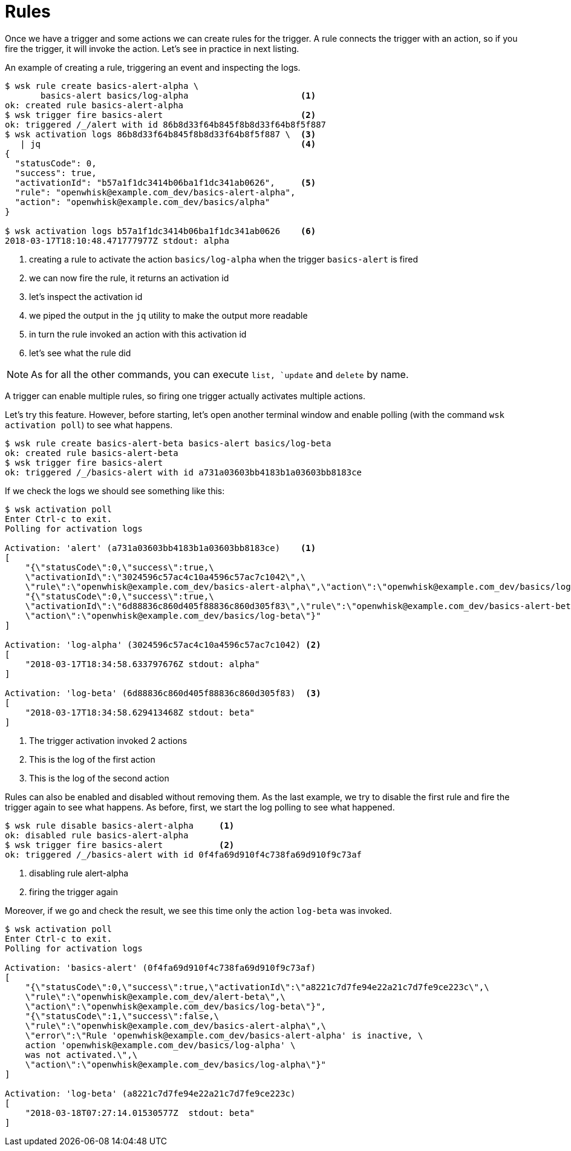 = Rules

Once we have a trigger and some actions we can create rules for the trigger. A rule connects the trigger with an action, so if you fire the trigger, it will invoke the action.  Let's see in practice in next listing.

[id=creating-rules]
.An example of creating a rule, triggering an event and inspecting the logs.
----
$ wsk rule create basics-alert-alpha \
       basics-alert basics/log-alpha                      <1>
ok: created rule basics-alert-alpha
$ wsk trigger fire basics-alert                           <2>      
ok: triggered /_/alert with id 86b8d33f64b845f8b8d33f64b8f5f887
$ wsk activation logs 86b8d33f64b845f8b8d33f64b8f5f887 \  <3>
   | jq                                                   <4>
{
  "statusCode": 0,
  "success": true,
  "activationId": "b57a1f1dc3414b06ba1f1dc341ab0626",     <5>
  "rule": "openwhisk@example.com_dev/basics-alert-alpha",
  "action": "openwhisk@example.com_dev/basics/alpha"
}

$ wsk activation logs b57a1f1dc3414b06ba1f1dc341ab0626    <6>
2018-03-17T18:10:48.471777977Z stdout: alpha
----
<1> creating a rule to activate the action `basics/log-alpha` when the trigger `basics-alert` is fired
<2> we can now fire the rule, it returns an activation id
<3> let's inspect the activation id 
<4> we piped the output in the `jq` utility to make the output more readable
<5> in turn the rule invoked an action with this activation id
<6> let's see what the rule did


[NOTE]
As for all the other commands, you can execute `list, `update` and `delete` by name.

A trigger can enable multiple rules, so firing one trigger actually activates multiple actions. 

Let's try this feature. However, before starting, let's open another terminal window and enable polling (with the command `wsk activation poll`) to see what happens.

----
$ wsk rule create basics-alert-beta basics-alert basics/log-beta
ok: created rule basics-alert-beta
$ wsk trigger fire basics-alert
ok: triggered /_/basics-alert with id a731a03603bb4183b1a03603bb8183ce
----

If we check the logs we should see something like this:

----
$ wsk activation poll
Enter Ctrl-c to exit.
Polling for activation logs

Activation: 'alert' (a731a03603bb4183b1a03603bb8183ce)    <1>
[
    "{\"statusCode\":0,\"success\":true,\
    \"activationId\":\"3024596c57ac4c10a4596c57ac7c1042\",\
    \"rule\":\"openwhisk@example.com_dev/basics-alert-alpha\",\"action\":\"openwhisk@example.com_dev/basics/log-alpha\"}",
    "{\"statusCode\":0,\"success\":true,\
    \"activationId\":\"6d88836c860d405f88836c860d305f83\",\"rule\":\"openwhisk@example.com_dev/basics-alert-beta\",\
    \"action\":\"openwhisk@example.com_dev/basics/log-beta\"}"
]

Activation: 'log-alpha' (3024596c57ac4c10a4596c57ac7c1042) <2>
[
    "2018-03-17T18:34:58.633797676Z stdout: alpha"
]

Activation: 'log-beta' (6d88836c860d405f88836c860d305f83)  <3>
[
    "2018-03-17T18:34:58.629413468Z stdout: beta"
]
----
<1> The trigger activation invoked 2 actions
<2> This is the log of the first action
<3> This is the log of the second action


Rules can also be enabled and disabled without removing them. As the last example, we try to disable the first rule and fire the trigger again to see what happens. As before, first, we start the log polling to see what happened.

----
$ wsk rule disable basics-alert-alpha     <1>
ok: disabled rule basics-alert-alpha
$ wsk trigger fire basics-alert           <2>
ok: triggered /_/basics-alert with id 0f4fa69d910f4c738fa69d910f9c73af
----
<1> disabling rule alert-alpha
<2> firing the trigger again

Moreover, if we go and check the result, we see this time only the action `log-beta` was invoked.

----
$ wsk activation poll
Enter Ctrl-c to exit.
Polling for activation logs

Activation: 'basics-alert' (0f4fa69d910f4c738fa69d910f9c73af)
[
    "{\"statusCode\":0,\"success\":true,\"activationId\":\"a8221c7d7fe94e22a21c7d7fe9ce223c\",\
    \"rule\":\"openwhisk@example.com_dev/alert-beta\",\
    \"action\":\"openwhisk@example.com_dev/basics/log-beta\"}",
    "{\"statusCode\":1,\"success\":false,\
    \"rule\":\"openwhisk@example.com_dev/basics-alert-alpha\",\
    \"error\":\"Rule 'openwhisk@example.com_dev/basics-alert-alpha' is inactive, \
    action 'openwhisk@example.com_dev/basics/log-alpha' \
    was not activated.\",\
    \"action\":\"openwhisk@example.com_dev/basics/log-alpha\"}"
]

Activation: 'log-beta' (a8221c7d7fe94e22a21c7d7fe9ce223c)
[
    "2018-03-18T07:27:14.01530577Z  stdout: beta"
]
----
